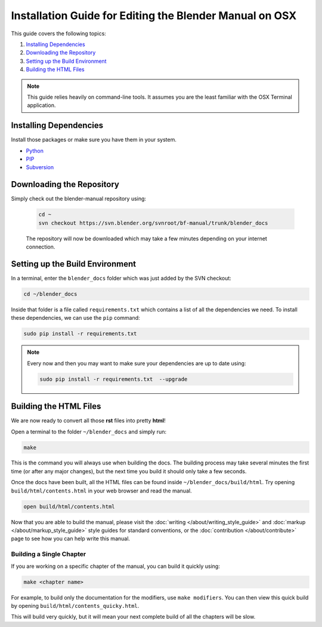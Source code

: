 
********************************************************
Installation Guide for Editing the Blender Manual on OSX
********************************************************

This guide covers the following topics:

#. `Installing Dependencies`_
#. `Downloading the Repository`_
#. `Setting up the Build Environment`_
#. `Building the HTML Files`_


.. note::

   This guide relies heavily on command-line tools.
   It assumes you are the least familiar with the OSX Terminal application.


Installing Dependencies
=======================

Install those packages or make sure you have them in your system.

- `Python <https://www.python.org/>`__
- `PIP <https://pip.pypa.io/en/latest/installing/>`__
- `Subversion <https://subversion.apache.org/>`__


Downloading the Repository
==========================

Simply check out the blender-manual repository using:

   .. code-block:: sh

      cd ~
      svn checkout https://svn.blender.org/svnroot/bf-manual/trunk/blender_docs

   The repository will now be downloaded which may take a few minutes depending on your internet connection.


Setting up the Build Environment
================================

In a terminal, enter the ``blender_docs`` folder which was just added by the SVN checkout:

.. code-block:: sh

   cd ~/blender_docs

Inside that folder is a file called ``requirements.txt`` which contains a list of all the dependencies we need.
To install these dependencies, we can use the ``pip`` command:

.. code-block:: sh

   sudo pip install -r requirements.txt

.. note::

   Every now and then you may want to make sure your dependencies are up to date using:

   .. code-block:: sh

      sudo pip install -r requirements.txt  --upgrade


Building the HTML Files
=======================

We are now ready to convert all those **rst** files into pretty **html**!

Open a terminal to the folder ``~/blender_docs`` and simply run:

.. code-block:: sh

   make

This is the command you will always use when building the docs.
The building process may take several minutes the first time (or after any major changes),
but the next time you build it should only take a few seconds.

Once the docs have been built, all the HTML files can be found inside ``~/blender_docs/build/html``.
Try opening ``build/html/contents.html`` in your web browser and read the manual.

.. code-block:: sh

   open build/html/contents.html

Now that you are able to build the manual,
please visit the :doc:`writing </about/writing_style_guide>` and :doc:`markup </about/markup_style_guide>`
style guides for standard conventions, or the :doc:`contribution </about/contribute>`
page to see how you can help write this manual.


Building a Single Chapter
-------------------------

If you are working on a specific chapter of the manual, you can build it quickly using:

.. code-block:: sh

   make <chapter name>

For example, to build only the documentation for the modifiers, use ``make modifiers``.
You can then view this quick build by opening ``build/html/contents_quicky.html``.

This will build very quickly, but it will mean your next complete build of all the chapters will be slow.
